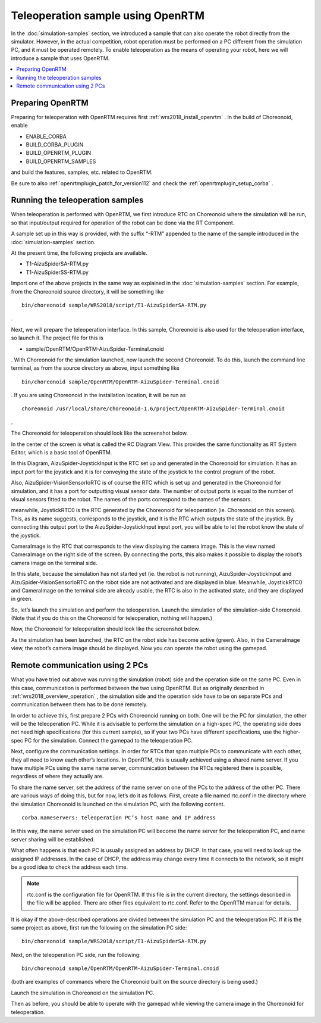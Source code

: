 Teleoperation sample using OpenRTM
==================================

In the :doc:`simulation-samples` section, we introduced a sample that can also operate the robot directly from the simulator. However, in the actual competition, robot operation must be performed on a PC different from the simulation PC, and it must be operated remotely. To enable teleoperation as the means of operating your robot, here we will introduce a sample that uses OpenRTM.

.. contents::
   :local:

.. highlight:: sh

Preparing OpenRTM
-----------------

Preparing for teleoperation with OpenRTM requires first  :ref:`wrs2018_install_openrtm` . In the build of Choreonoid, enable

* ENABLE_CORBA
* BUILD_CORBA_PLUGIN
* BUILD_OPENRTM_PLUGIN
* BUILD_OPENRTM_SAMPLES

and build the features, samples, etc. related to OpenRTM.

Be sure to also :ref:`openrtmplugin_patch_for_version112` and check the :ref:`openrtmplugin_setup_corba` .


Running the teleoperation samples
---------------------------------

When teleoperation is performed with OpenRTM, we first introduce RTC on Choreonoid where the simulation will be run, so that input/output required for operation of the robot can be done via the RT Component.

A sample set up in this way is provided, with the suffix “-RTM” appended to the name of the sample introduced in the  :doc:`simulation-samples` section.

At the present time, the following projects are available.

* T1-AizuSpiderSA-RTM.py
* T1-AizuSpiderSS-RTM.py

Import one of the above projects in the same way as explained in the :doc:`simulation-samples` section. For example, from the Choreonoid source directory, it will be something like ::

 bin/choreonoid sample/WRS2018/script/T1-AizuSpiderSA-RTM.py

.

Next, we will prepare the teleoperation interface. In this sample, Choreonoid is also used for the teleoperation interface, so launch it. The project file for this is

* sample/OpenRTM/OpenRTM-AizuSpider-Terminal.cnoid

. With Choreonoid for the simulation launched, now launch the second Choreonoid. To do this, launch the command line terminal, as from the source directory as above, input something like ::

 bin/choreonoid sample/OpenRTM/OpenRTM-AizuSpider-Terminal.cnoid

. If you are using Choreonoid in the installation location, it will be run as ::

 choreonoid /usr/local/share/choreonoid-1.6/project/OpenRTM-AizuSpider-Terminal.cnoid

.

The Choreonoid for teleoperation should look like the screenshot below.

.. image:: images/openrtm-terminal1.png

In the center of the screen is what is called the RC Diagram View. This provides the same functionality as RT System Editor, which is a basic tool of OpenRTM.

In this Diagram, AizuSpider-JoystickInput is the RTC set up and generated in the Choreonoid for simulation.  It has an input port for the joystick and it is for conveying the state of the joystick to the control program of the robot.

Also, AizuSpider-VisionSensorIoRTC is of course the RTC which is set up and generated in the Choreonoid for simulation, and it has a port for outputting visual sensor data. The number of output ports is equal to the number of visual sensors fitted to the robot. The names of the ports correspond to the names of the sensors.

meanwhile, JoystickRTC0 is the RTC generated by the Choreonoid for teleoperation (ie. Choreonoid on this screen). This, as its name suggests, corresponds to the joystick, and it is the RTC which outputs the state of the joystick. By connecting this output port to the AizuSpider-JoystickInput input port, you will be able to let the robot know the state of the joystick.

CameraImage is the RTC that corresponds to the view displaying the camera image. This is the view named CameraImage on the right side of the screen. By connecting the ports, this also makes it possible to display the robot’s camera image on the terminal side.

In this state, because the simulation has not started yet (ie. the robot is not running), AizuSpider-JoystickInput and AizuSpider-VisionSensorIoRTC on the robot side are not activated and are displayed in blue. Meanwhile, JoystickRTC0 and CameraImage on the terminal side are already usable, the RTC is also in the activated state, and they are displayed in green.

So, let’s launch the simulation and perform the teleoperation. Launch the simulation of the simulation-side Choreonoid. (Note that if you do this on the Choreonoid for teleoperation, nothing will happen.)

Now, the Choreonoid for teleoperation should look like the screenshot below.

.. image:: images/openrtm-terminal2.png

As the simulation has been launched, the RTC on the robot side has become active (green). Also, in the CameraImage view, the robot’s camera image should be displayed. Now you can operate the robot using the gamepad.

Remote communication using 2 PCs
--------------------------------

What you have tried out above was running the simulation (robot) side and the operation side on the same PC. Even in this case, communication is performed between the two using OpenRTM. But as originally described in  :ref:`wrs2018_overview_operation` , the simulation side and the operation side have to be on separate PCs and communication between them has to be done remotely.

In order to achieve this, first prepare 2 PCs with Choreonoid running on both. One will be the PC for simulation, the other will be the teleoperation PC. While it is advisable to perform the simulation on a high-spec PC, the operating side does not need high specifications (for this current sample), so if your two PCs have different specifications, use the higher-spec PC for the simulation. Connect the gamepad to the teleoperation PC.

Next, configure the communication settings. In order for RTCs that span multiple PCs to communicate with each other, they all need to know each other’s locations. In OpenRTM, this is usually achieved using a shared name server. If you have multiple PCs using the same name server, communication between the RTCs registered there is possible, regardless of where they actually are.

To share the name server, set the address of the name server on one of the PCs to the address of the other PC. There are various ways of doing this, but for now, let’s do it as follows. First, create a file named rtc.conf in the directory where the simulation Choreonoid is launched on the simulation PC, with the following content. ::

 corba.nameservers: teleoperation PC’s host name and IP address

In this way, the name server used on the simulation PC will become the name server for the teleoperation PC, and name server sharing will be established.

What often happens is that each PC is usually assigned an address by DHCP. In that case, you will need to look up the assigned IP addresses. In the case of DHCP, the address may change every time it connects to the network, so it might be a good idea to check the address each time.

.. note:: rtc.conf is the configuration file for OpenRTM. If this file is in the current directory, the settings described in the file will be applied. There are other files equivalent to rtc.conf. Refer to the OpenRTM manual for details.

It is okay if the above-described operations are divided between the simulation PC and the teleoperation PC. If it is the same project as above, first run the following on the simulation PC side: ::

 bin/choreonoid sample/WRS2018/script/T1-AizuSpiderSA-RTM.py

Next, on the teleoperation PC side, run the following: ::

 bin/choreonoid sample/OpenRTM/OpenRTM-AizuSpider-Terminal.cnoid

(both are examples of commands where the Choreonoid built on the source directory is being used.)

Launch the simulation in Choreonoid on the simulation PC.

Then as before, you should be able to operate with the gamepad while viewing the camera image in the Choreonoid for teleoperation.
